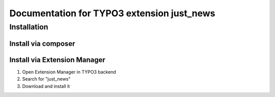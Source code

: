 ===========================================
Documentation for TYPO3 extension just_news
===========================================


Installation
============

Install via composer
--------------------

.. code-block: none

   composer require spooner-web/just_news

Install via Extension Manager
-----------------------------

1. Open Extension Manager in TYPO3 backend
2. Search for "just_news"
3. Download and install it

